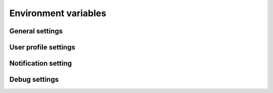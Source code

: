 Environment variables
=====================

General settings
----------------

.. confval:: DATABASE_URL
    :type: string

.. confval:: SERVICE_DOMAIN
    :type: string

.. confval:: SERVICE_AUTH_SECRET
    :type: string

User profile settings
---------------------

.. confval:: RECOVERY_LINK
    :type: string

.. confval:: PROFILE_STORAGE
    :type: string

.. confval:: CUSTODIAN_PROFILE_OBJECT
    :type: string

.. confval:: CUSTODIAN_LINK
    :type: string

Notification setting
--------------------

.. confval:: FROM_EMAIL
    :type: string

.. confval:: EMAIL_HOST
    :type: string

.. confval:: EMAIL_HOST_PASSWORD
    :type: string

.. confval:: EMAIL_HOST_USER
    :type: string

.. confval:: EMAIL_PORT
    :type: integer

.. confval:: EMAIL_USE_TLS
    :type: boolean


Debug settings
--------------

.. confval:: DJANGO_CONFIGURATION
    :type: string

.. confval:: ENABLE_RAVEN
    :type: boolean

.. confval:: RAVEN_CONFIG_DSN
    :type: string

.. confval:: RAVEN_CONFIG_RELEASE
    :type: string